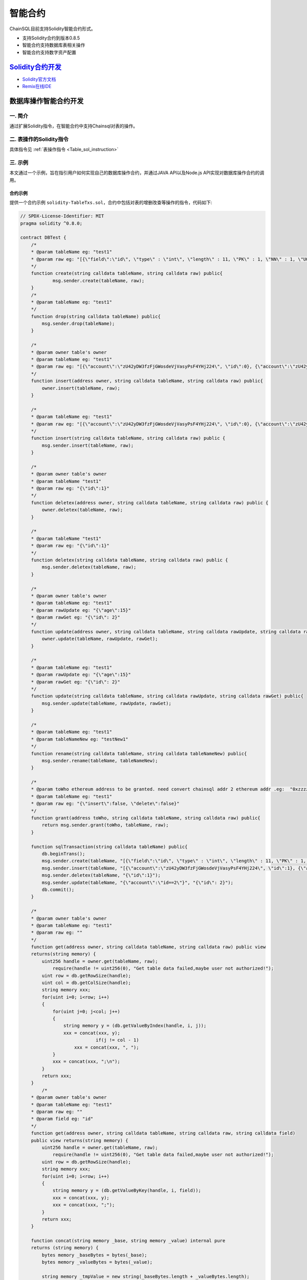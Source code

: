 智能合约
###########################

ChainSQL目前支持Solidity智能合约形式。

- 支持Solidity合约到版本0.8.5
- 智能合约支持数据库表相关操作
- 智能合约支持数字资产配置


`Solidity合约开发 <https://solidity.readthedocs.io/en/v0.8.5/>`_
*************************************************************************************

- `Solidity官方文档 <https://solidity.readthedocs.io/en/v0.8.5>`_
- `Remix在线IDE <http://remix.chainsql.net/>`_


.. _SmartContract_DB_Oper:

数据库操作智能合约开发
****************************************************

一. 简介
====================

通过扩展Solidity指令，在智能合约中支持Chainsql对表的操作。

二. 表操作的Solidity指令
==============================================

具体指令见 :ref:`表操作指令 <Table_sol_instruction>`

三. 示例
==============================================

本文通过一个示例，旨在指引用户如何实现自己的数据库操作合约，并通过JAVA API以及Node.js API实现对数据库操作合约的调用。

合约示例
++++++++++++++++++++++++++++++++++++++++

提供一个合约示例 ``solidity-TableTxs.sol``，合约中包括对表的增删改查等操作的指令，代码如下:

.. code-block:: javascript

    // SPDX-License-Identifier: MIT
    pragma solidity ^0.8.0;

    contract DBTest {
        /*
        * @param tableName eg: "test1"
        * @param raw eg: "[{\"field\":\"id\", \"type\" : \"int\", \"length\" : 11, \"PK\" : 1, \"NN\" : 1, \"UQ\" : 1}, { \"field\":\"account\", \"type\" : \"varchar\" }, { \"field\":\"age\", \"type\" : \"int\" }]"
        */
    	function create(string calldata tableName, string calldata raw) public{
    		msg.sender.create(tableName, raw);
    	}
    	/*
    	* @param tableName eg: "test1"
    	*/
    	function drop(string calldata tableName) public{
    	    msg.sender.drop(tableName);
    	}
    
    	/*
    	* @param owner table's owner
    	* @param tableName eg: "test1"
    	* @param raw eg: "[{\"account\":\"zU42yDW3fzFjGWosdeVjVasyPsF4YHj224\", \"id\":0}, {\"account\":\"zU42yDW3fzFjGWosdeVjVasyPsF4YHj224\",   \"id\":1}, {\"account\":\"zU42yDW3fzFjGWosdeVjVasyPsF4YHj224\", \"id\":2}]"
    	*/
    	function insert(address owner, string calldata tableName, string calldata raw) public{
    	    owner.insert(tableName, raw);
    	}
    
    	/*
    	* @param tableName eg: "test1"
    	* @param raw eg: "[{\"account\":\"zU42yDW3fzFjGWosdeVjVasyPsF4YHj224\", \"id\":0}, {\"account\":\"zU42yDW3fzFjGWosdeVjVasyPsF4YHj224\",   \"id\":1}, {\"account\":\"zU42yDW3fzFjGWosdeVjVasyPsF4YHj224\", \"id\":2}]"
    	*/
    	function insert(string calldata tableName, string calldata raw) public {
    	    msg.sender.insert(tableName, raw);
    	}
    
    	/*
    	* @param owner table's owner
    	* @param tableName "test1"
    	* @param raw eg: "{\"id\":1}"
    	*/
    	function deletex(address owner, string calldata tableName, string calldata raw) public {
    	    owner.deletex(tableName, raw);
    	}
    
    	/*
    	* @param tableName "test1"
    	* @param raw eg: "{\"id\":1}"
    	*/
    	function deletex(string calldata tableName, string calldata raw) public {
    	    msg.sender.deletex(tableName, raw);
    	}
    
    	/*
    	* @param owner table's owner
    	* @param tableName eg: "test1"
    	* @param rawUpdate eg: "{\"age\":15}"
    	* @param rawGet eg: "{\"id\": 2}"
    	*/
    	function update(address owner, string calldata tableName, string calldata rawUpdate, string calldata rawGet) public{
    	    owner.update(tableName, rawUpdate, rawGet);
    	}
    
    	/*
    	* @param tableName eg: "test1"
    	* @param rawUpdate eg: "{\"age\":15}"
    	* @param rawGet eg: "{\"id\": 2}"
    	*/
    	function update(string calldata tableName, string calldata rawUpdate, string calldata rawGet) public{
    	    msg.sender.update(tableName, rawUpdate, rawGet);
    	}
    
    	/*
    	* @param tableName eg: "test1"
    	* @param tableNameNew eg: "testNew1"
    	*/
    	function rename(string calldata tableName, string calldata tableNameNew) public{
    	    msg.sender.rename(tableName, tableNameNew);
    	}
    
    	/*
    	* @param toWho ethereum address to be granted. need convert chainsql addr 2 ethereum addr .eg:  "0xzzzzzzzzzzzzzzzzzzzzBZbvji"
    	* @param tableName eg: "test1"
    	* @param raw eg: "{\"insert\":false, \"delete\":false}"
    	*/
    	function grant(address toWho, string calldata tableName, string calldata raw) public{
    	    return msg.sender.grant(toWho, tableName, raw);
    	}
    
    	function sqlTransaction(string calldata tableName) public{
    	    db.beginTrans();
    	    msg.sender.create(tableName, "[{\"field\":\"id\", \"type\" : \"int\", \"length\" : 11, \"PK\" : 1, \"NN\" : 1, \"UQ\" : 1}, { \"field\":\"account\", \"type\" : \"varchar\" }, { \"field\":\"age\", \"type\" : \"int\" }]");
            msg.sender.insert(tableName, "[{\"account\":\"zU42yDW3fzFjGWosdeVjVasyPsF4YHj224\", \"id\":1}, {\"account\":\"zU42yDW3fzFjGWosdeVjVasyPsF4YHj224\",   \"id\":2}]");
            msg.sender.deletex(tableName, "{\"id\":1}");
            msg.sender.update(tableName, "{\"account\":\"id==2\"}", "{\"id\": 2}");
            db.commit();
    	}

        /*
    	* @param owner table's owner
    	* @param tableName eg: "test1"
    	* @param raw eg: ""
        */
        function get(address owner, string calldata tableName, string calldata raw) public view 
        returns(string memory) {
            uint256 handle = owner.get(tableName, raw);
    		require(handle != uint256(0), "Get table data failed,maybe user not authorized!");
            uint row = db.getRowSize(handle);
            uint col = db.getColSize(handle);
            string memory xxx;
            for(uint i=0; i<row; i++)
            {
                for(uint j=0; j<col; j++)
                {
                    string memory y = (db.getValueByIndex(handle, i, j));
                    xxx = concat(xxx, y);
    				if(j != col - 1)
                    	xxx = concat(xxx, ", ");
                }
                xxx = concat(xxx, ";\n");
            }
            return xxx;
        }
            /*
    	* @param owner table's owner
    	* @param tableName eg: "test1"
    	* @param raw eg: ""
    	* @param field eg: "id"
        */
        function get(address owner, string calldata tableName, string calldata raw, string calldata field) 
        public view returns(string memory) {
            uint256 handle = owner.get(tableName, raw);
    		require(handle != uint256(0), "Get table data failed,maybe user not authorized!");
            uint row = db.getRowSize(handle);
            string memory xxx;
            for(uint i=0; i<row; i++)
            {
                string memory y = (db.getValueByKey(handle, i, field));
                xxx = concat(xxx, y);
                xxx = concat(xxx, ";");
            }
            return xxx;
        }

        function concat(string memory _base, string memory _value) internal pure 
        returns (string memory) {
            bytes memory _baseBytes = bytes(_base);
            bytes memory _valueBytes = bytes(_value);

            string memory _tmpValue = new string(_baseBytes.length + _valueBytes.length);
            bytes memory _newValue = bytes(_tmpValue);

            uint j = 0;
            for(uint i=0; i<_baseBytes.length; i++) {
                _newValue[j++] = _baseBytes[i];
            }

            for(uint i=0; i<_valueBytes.length; i++) {
                _newValue[j++] = _valueBytes[i];
            }

            return string(_newValue);
        }
    }

.. _Sol_compile:

合约文件的编译
++++++++++++++++++++++++++++++++++++++++

通过以下2种方式编译合约sol文件，生成abi以及bin文件。

 - 使用Remix在线IDE编译 `Remix在线IDE <http://remix.chainsql.net/>`_  `使用手册 <https://remix-ide.readthedocs.io/en/stable/>`_
 - 使用工具 ``solc`` 编译 `下载地址 <https://github.com/ChainSQL/solidity/releases/tag/v0.8.5>`_


工具 ``solc`` 使用示例

.. code-block:: bash

    # 编译sol文件，生成abi以及bin文件
    ./solc --abi -o ./ --overwrite TableTxs.sol
    ./solc --bin -o ./ --overwrite TableTxs.sol

--------------

JAVA API 的调用
++++++++++++++++++++++++++++++++++++++++

- 详细的调用流程见  :ref:`Java API智能合约调用 <JavaAPI_SmartContract_call>`
- 示例代码见  `JAVA 数据库操作合约调用示例 <https://github.com/ChainSQL/java-chainsql-api/blob/master/chainsql/src/test/java/com/peersafe/example/contract/TestContractTableTxs.java>`_
       
----------------

Node.js API的调用
++++++++++++++++++++++++++++++++++++++++

- 详细的调用流程见  :ref:`Node.js API智能合约调用 <contract-newObj>`
- 示例代码见  `Node.js 数据库操作合约调用示例 <https://github.com/ChainSQL/node-chainsql-api/blob/master/test/testContractTableTxs.js>`_


----------------

数据库操作预编译智能合约开发
****************************************************

一. 简介
====================

通过扩展Solidity指令，在智能合约中调用预编译合约支持Chainsql对表的操作。

二. 表操作的Solidity指令
==============================================

具体指令见 :ref:`表操作指令 <Table_sol_instruction>`

三. 示例
==============================================

本文通过一个示例，旨在指引用户如何实现自己的数据库操作合约，并通过JAVA API以及Node.js API实现对数据库操作合约的调用。

预编译合约
++++++++++++++++++++++++++++++++++++++++

表相关功能的预编译合约solidity-PreCompiled.sol代码如下。

.. code-block:: javascript

    pragma solidity ^0.8.5;

    abstract contract TableOperation{
    function createTable(string memory tableName,string memory raw) public virtual;
	
    // 注：通过合约建表需要用户有对应的预留费用，默认配置下建一个表需要合约有1个ZXC（合约地址不需要账户基础预留费）
    function createByContract(string memory tableName,string memory raw) public virtual;
	
    function dropTable(string memory tableName) public virtual;
    
    function dropTableByContract(string memory tableName) public virtual;
    
    function grant(address destAddr,string memory tableName,string memory authRaw) public virtual;
    
    function grantByContract(address destAddr,string memory tableName,string memory authRaw) public virtual;
    
    function renameTable(string memory tableName,string memory tableNewName) public virtual;
    
    function renameTableByContract(string memory tableName,string memory tableNewName) public virtual;
    
    function insert(address owner, string memory tableName, string memory raw) public virtual;
    
    function insertWithHash(address owner, string memory tableName, string memory raw,string memory autoFillField) public virtual;
    
    function insertWithHashByContract(address owner, string memory tableName, string memory raw,string memory autoFillField) public virtual;
	
    function insertByContract(address owner, string memory tableName, string memory raw) public virtual;
	
    function update(address owner,string memory tableName,string memory raw,string memory updateRaw) public virtual;
	
    function updateByContract(address owner,string memory tableName,string memory raw,string memory updateRaw) public virtual;
    
    function update(address owner,string memory tableName,string memory raw) public virtual;

    function updateByContract(address owner,string memory tableName,string memory raw) public virtual;
    
    function deleteData(address owner,string memory tableName,string memory raw)public virtual;
	
    function deleteByContract(address owner,string memory tableName,string memory raw)public virtual;
	
    function addFields(string memory tableName,string memory raw)public virtual;
	
    function addFieldsByContract(string memory tableName,string memory raw)public virtual;
	
    function deleteFields(string memory tableName,string memory raw)public virtual;
	
    function deleteFieldsByContract(string memory tableName,string memory raw)public virtual;
	
    function modifyFields(string memory tableName,string memory raw)public virtual;
	
    function modifyFieldsByContract(string memory tableName,string memory raw)public virtual;
	
    function createIndex(string memory tableName,string memory raw)public virtual;
	
    function createIndexByContract(string memory tableName,string memory raw)public virtual;
	
    function deleteIndex(string memory tableName,string memory raw)public virtual;
	
    function deleteIndexByContract(string memory tableName,string memory raw)public virtual;
	
    function getDataHandle(address owner,string memory tableName,string memory raw)public view virtual returns(uint256);
	
    function getDataHandleByContract(address owner,string memory tableName,string memory raw)public view virtual returns(uint256);
    }



合约示例
++++++++++++++++++++++++++++++++++++++++

提供一个合约示例 ``solidity-PreCompiled-TableTxs.sol``，合约中包括通过调用预编译合约对表的增删改查以及在合约部署时创建表等操作的指令。合约中代码带有"ByContract"的方法是对合约地址表的操作。代码如下:

.. code-block:: javascript

    pragma solidity ^0.8.5;

    contract DBTest {
    //合约部署时创建属于合约地址的表
    TableOperation op_;
    constructor(string memory tableName, string memory raw) payable{
        // TableOperation对象的初始化
        op_ = TableOperation(address(0x1001));
        op_.createByContract(tableName,raw);
    }

    fallback () payable external {}
    receive () payable external {}
    
    /*
    * @param tableName eg: "test1"
    * @param raw eg: "[{\"field\":\"id\", \"type\" : \"int\", \"length\" : 11, \"PK\" : 1, \"NN\" : 1, \"UQ\" : 1}, { \"field\":\"account\", \"type\" : \"varchar\" }, { \"field\":\"age\", \"type\" : \"int\" }]"
    */
    
    function create(string memory tableName, string memory raw) public{
        op_.createTable(tableName,raw);
    }
    function createByContract(string memory tableName, string memory raw) public{
        op_.createByContract(tableName,raw);
    }
    /*
    * @param tableName eg: "test1"
    */
    /*
    * @param owner table's owner'
    * @param tableName eg: "test1"
    * @param raw eg: "[{\"account\":\"zU42yDW3fzFjGWosdeVjVasyPsF4YHj224\", \"id\":0}, {\"account\":\"zU42yDW3fzFjGWosdeVjVasyPsF4YHj224\",   \"id\":1}, {\"account\":\"zU42yDW3fzFjGWosdeVjVasyPsF4YHj224\", \"id\":2}]"
    */
    function insert(address owner, string memory tableName, string memory raw) public{
        //owner.insert(tableName, raw);
        op_.insert(owner,tableName,raw);
    }

    function insertByContract(address owner, string memory tableName, string memory raw) public{
        //owner.insert(tableName, raw);
        op_.insertByContract(owner,tableName,raw);
    }

    function insertHash(address owner, string memory tableName, string memory raw,string memory autoFillField) public {
        op_.insertWithHash(owner,tableName,raw,autoFillField);
    }

    function insertHashByContract(address owner, string memory tableName, string memory raw,string memory autoFillField) public {
        op_.insertWithHashByContract(owner,tableName,raw,autoFillField);
    }
    /*
    * @param tableName eg: "test1"
    */
    function drop(string memory tableName) public{
        op_.dropTable(tableName);
    }
  
    function dropByContract(string memory tableName) public{
        op_.dropTableByContract(tableName);
    }
    /*
    * @param owner table's owner'
    * @param tableName "test1"
    * @param raw eg: "{\"id\":1}"
    */
    function deletex(address owner, string memory tableName, string memory raw) public {
        op_.deleteData(owner, tableName, raw);
    }

    function deletexByContract(address owner, string memory tableName, string memory raw) public {
        op_.deleteByContract(owner, tableName, raw);
    }

    /*
    * @param owner table's owner'
    * @param tableName eg: "test1"
    * @param rawUpdate eg: "{\"age\":15}"
    * @param rawGet eg: "{\"id\": 2}"
    */
    function update(address owner, string memory tableName, string memory rawUpdate, string memory rawGet) public{
        op_.update(owner, tableName, rawUpdate, rawGet);
    }

    function updateByContract(address owner, string memory tableName, string memory rawUpdate, string memory rawGet) public{
        op_.updateByContract(owner, tableName, rawUpdate, rawGet);
    }

    /*
    * @param owner table's owner'
    * @param tableName eg: "test1"
    * @param raw eg: "[{\"age\":15},{\"id\": 2}]"
    */
    function update(address owner, string memory tableName, string memory raw) public{
        op_.update(owner, tableName, raw);
    }

    function updateByContract(address owner, string memory tableName, string memory raw) public{
        op_.updateByContract(owner, tableName, raw);
    }


    /*
    * @param tableName eg: "test1"
    * @param tableNameNew eg: "testNew1"
    */
    function rename(string memory tableName, string memory tableNameNew) public{
        op_.renameTable(tableName, tableNameNew);
    }
    
    function renameByContract(string memory tableName, string memory tableNameNew) public{
        op_.renameTableByContract(tableName, tableNameNew);
    }

    /*
    * @param toWho ethereum address to be granted. need convert chainsql addr 2 ethereum addr .eg:  "0xzzzzzzzzzzzzzzzzzzzzBZbvji"
    * @param tableName eg: "test1"
    * @param raw eg: "{\"insert\":false, \"delete\":false}"
    */
    function grant(address toWho, string memory tableName, string memory raw) public{
        return op_.grant(toWho, tableName, raw);
    }
    function grantByContract(address toWho, string memory tableName, string memory raw) public{
        return op_.grantByContract(toWho, tableName, raw);
    }

    /* @param tableName eg: "test1"
     * @param raw [{\"field\":\"num\",\"type\":\"int\"}]
     */
    function addFields(string memory tableName, string memory raw) public{
        return op_.addFields(tableName, raw);
    }

   
    function addFieldsByContract(string memory tableName, string memory raw) public{
        return op_.addFieldsByContract(tableName, raw);
    }

    /* @param tableName eg: "test1"
     * @param raw [{\"field\":\"num\"}]
     */
    function deleteFields(string memory tableName, string memory raw) public{
        return op_.deleteFields(tableName, raw);
    }

    function deleteFieldsByContract(string memory tableName, string memory raw) public{
        return op_.deleteFieldsByContract(tableName, raw);
    }
    
    /*@param tableName eg: "test1"
    * @param raw [{\"field\":\"age\",\"type\":\"varchar\",\"length\":10,\"NN\":1}]
    */

    function modifyFields(string memory tableName, string memory raw) public{
        return op_.modifyFields(tableName, raw);
    }

    function modifyFieldsByContract(string memory tableName, string memory raw) public{
        return op_.modifyFieldsByContract(tableName, raw);
    }

    
    /*@param tableName eg: "test1"
    * @param raw [{\"index\":\"AcctLgrIndex\"},{\"field\":\"age\"},{\"field\":\"Account\"}]
    */
    function createIndex(string memory tableName, string memory raw) public{
        return op_.createIndex(tableName, raw);
    }

    function createIndexByContract(string memory tableName, string memory raw) public{
        return op_.createIndexByContract(tableName, raw);
    }

    /*@param tableName eg: "test1"
    * @param raw [{\"index\":\"AcctLgrIndex\"}]
    */
    function deleteIndex(string memory tableName, string memory raw) public{
        return op_.deleteIndex(tableName, raw);
    }

    function deleteIndexByContract(string memory tableName, string memory raw) public{
        return op_.deleteIndexByContract(tableName, raw);
    }


    function sqlTransaction(string memory tableName) public{
        db.beginTrans();
        msg.sender.create(tableName, "[{\"field\":\"id\", \"type\" : \"int\", \"length\" : 11, \"PK\" : 1, \"NN\" : 1, \"UQ\" : 1}, { \"field\":\"account\", \"type\" : \"varchar\" }, { \"field\":\"age\", \"type\" : \"int\" }]");
        msg.sender.insert(tableName, "[{\"account\":\"zU42yDW3fzFjGWosdeVjVasyPsF4YHj224\", \"id\":1}, {\"account\":\"zU42yDW3fzFjGWosdeVjVasyPsF4YHj224\",   \"id\":2}]");
        msg.sender.deletex(tableName, "{\"id\":1}");
        msg.sender.update(tableName, "{\"account\":\"id==2\"}", "{\"id\": 2}");
        db.commit();
    }

    /*
    * @param owner table's owner'
    * @param tableName eg: "test1"
    * @param raw eg: "[[],{\"$or\":[{\"id\":\"1\"}, {\"id\": \"2\"}]}]"
    */
    
    function get(address owner, string memory tableName, string memory raw) public view returns(string memory) {
        uint256 handle = op_.getDataHandle(owner, tableName, raw);
        require(handle != uint256(0), "Get table data failed,maybe user not authorized!");
        uint row = db.getRowSize(handle);
        uint col = db.getColSize(handle);
        bytes memory xxx = "";
        for(uint i=0; i<row; i++)
        {
            for(uint j=0; j<col; j++)
            {
                string memory y = (db.getValueByIndex(handle, i, j));
                xxx = bytes.concat(xxx,bytes(y));
                if(j != col - 1)
                    xxx = bytes.concat(xxx,", ");
            }
            xxx = bytes.concat(xxx,";\n");
        }
        return string(xxx);
    }
    
 
    function getByContract(address owner, string memory tableName, string memory raw)  public view returns(string memory) {
        uint256 handle = op_.getDataHandleByContract(owner, tableName, raw);
        require(handle != uint256(0), "Get table data failed,maybe user not authorized!");
        uint row = db.getRowSize(handle);
        uint col = db.getColSize(handle);
        bytes memory xxx = "";
        for(uint i=0; i<row; i++)
        {
            for(uint j=0; j<col; j++)
            {
                string memory y = (db.getValueByIndex(handle, i, j));
                xxx = bytes.concat(xxx,bytes(y));
                if(j != col - 1)
                    xxx = bytes.concat(xxx,", ");
            }
            xxx = bytes.concat(xxx,";\n");
        }
        return string(xxx);
    }
    /*
    * @param owner table's owner'
    * @param tableName eg: "test1"
    * @param raw eg: ""
    * @param field eg: "id"
    */

    function get(address owner, string memory tableName, string memory raw, string memory field) public view returns(string memory) {
        uint256 handle = op_.getDataHandle(owner, tableName, raw);
        require(handle != uint256(0), "Get table data failed,maybe user not authorized!");
        uint row = db.getRowSize(handle);
        bytes memory xxx = "";
        for(uint i=0; i<row; i++)
        {
            string memory y = (db.getValueByKey(handle, i, field));
            xxx = bytes.concat(xxx, bytes(y));
            xxx = bytes.concat(xxx, ";");
        }
        return string(xxx);
    }

    function getByContract(address owner, string memory tableName, string memory raw, string memory field) public view returns(string memory) {
        uint256 handle = op_.getDataHandleByContract(owner, tableName, raw);
        require(handle != uint256(0), "Get table data failed,maybe user not authorized!");
        uint row = db.getRowSize(handle);
        bytes memory xxx = "";
        for(uint i=0; i<row; i++)
        {
            string memory y = (db.getValueByKey(handle, i, field));
            xxx = bytes.concat(xxx, bytes(y));
            xxx = bytes.concat(xxx, ";");
        }
        return string(xxx);
    }}


.. note::

	* 需要在合约构造函数中对TableOperation对象进行初始化。
        * 如果在部署合约时，创建属于合约地址的表，则需要添加"payable"关键字（部署合约并给合约地址转ZXC）。


合约文件的编译
++++++++++++++++++++++++++++++++++++++++

:ref:`合约编译 <Sol_compile>`

--------------

JAVA API 的调用
++++++++++++++++++++++++++++++++++++++++

- 详细的调用流程见  :ref:`Java API智能合约调用 <JavaAPI_SmartContract_call>`
- 示例代码见  `JAVA 合约中调用新增预编译合约接口示例 <https://github.com/ChainSQL/java-chainsql-api/blob/master/chainsql/src/test/java/com/peersafe/example/contract/TestPreCompiledContractTableTxs.java>`_
       
----------------

Node.js API的调用
++++++++++++++++++++++++++++++++++++++++

- 详细的调用流程见  :ref:`Node.js API智能合约调用 <contract-newObj>`
- 示例代码见  `Node.js 合约中调用新增预编译合约接口示例 <https://github.com/ChainSQL/node-chainsql-api/blob/master/test/testPreCompiledContractTableTxs.js>`_


----------------

数字资产接口智能合约开发
****************************************************

一. 简介
====================

通过扩展Solidity指令，支持在智能合约中进行数字资产配置相关操作。

- 对于普通账户，通过数字资产合约接口，只有自己作为交易发起方可以发起数字资产转账接口，并且只能转出自己持有的数字资产
- 对于合约账户，必须是合约在合约内可以发起数字资产转账，而不能是一个合约内通过编写函数调用另一个合约地址转账数字资产

二. 数字资产相关的Solidity指令
==============================================

具体指令见 :ref:`数字资产相关指令 <Gateway_sol_instruction>`

三. 示例
==============================================

本文通过一个示例，旨在指引用户如何实现自己的数字资产操作合约，并通过JAVA以及Node.js实现对数字资产操作智能合约的调用。

合约示例
++++++++++++++++++++++++++++++++++++++++

提供一个合约示例 ``solidity-GatewayTxs.sol`` ，合约中包括数字资产操作的相关指令，代码如下:

.. code-block:: javascript

    // SPDX-License-Identifier: MIT
    pragma solidity ^0.8.0;

    contract GatewayTxsTest { 

        constructor () {
        }
    
    	fallback() external payable {  }
        receive() external payable {  }
    
        /*
        *  设置网关相关属性
        * @param uFlag   一般情况下为8，表示asfDefaultRipple，详见https://developers.ripple.com/accountset.html#accountset-flags
        * @param bSet    true，开启uFlag；false 取消uFlag。
        */
        function accountSet(uint32 uFlag,bool bSet) public {
            msg.sender.accountSet(uFlag,bSet);
        }	
    
        /*
        *  设置网关数字资产分发费用
        * @param sRate    网关数字资产分发费率。范围为"1.0”- "2.0" 或者"0.0"
        * @param minFee   网关网关数字资产分发最小花费  字符串转成10进制数后， >=0
        * @param maxFee   网关网关数字资产分发最大花费	字符串转成10进制数后，  >=0
    	* @ 备注 ,以下规则均在字符串转化为10进制数后进行运算
    
    		 1 sRate 为0或者1时，表示取消费率，但是此时的minFee必须等于maxFee。
    		 2 minFee 或者 maxFee为0 时，表示取消相应的最小，最大费用。
    		 3 minFee等于maxFee时， sRate 必为0或者1。
    		 4 除了minFee 或者 maxFee为0 时的情况时，minFee < maxFee。
    
        */
        function setTransferFee(string calldata sRate,string calldata minFee,string calldata maxFee) public {
            msg.sender.setTransferFee(sRate,minFee,maxFee);
        }

        /*
        *   设置信任网关数字资产以及数字资产的额度
        * @param value           数字资产额度
        * @param sCurrency       数字资产名称
        * @param gateWay         信任网关地址
        */
        function trustSet(string calldata value,string calldata sCurrency,address gateWay) public {
            msg.sender.trustSet(value,sCurrency,gateWay);
        }

        /*
        *   设置信任网关数字资产以及数字资产的额度
        * @param contractAddr    合约地址
        * @param value           数字资产额度
        * @param sCurrency       数字资产名称
        * @param gateWay         信任网关地址
        */
        function trustSet(address contractAddr,string calldata value,string calldata sCurrency, address gateWay) public {
            contractAddr.trustSet(value,sCurrency,gateWay);
        }
    
        /*
        *   查询网关的信任数字资产额度
        * @param  sCurrency          数字资产名称
    	* @param  power              查询参数.数字资产额度为100时，如果该参数为2，函数返回值为10000 = 100*10^2；数字资产额度为100.5时,如果该参数为1,函数返回值为1005 = 100.5*10^1  				
        * @param  gateWay            网关地址
        * @return -1:不存在网关数字资产信任关系; >=0 信任网关数字资产额度
        */
        function trustLimit(string calldata sCurrency,uint64 power,address gateWay)
        public view returns(int256) {
            int256  ret =  (int256)(msg.sender.trustLimit(sCurrency,power,gateWay));
    		return ret;
        }

        /*
        *   查询网关的信任数字资产额度
        * @param  contractAddr       合约地址
        * @param  sCurrency          数字资产名称
    	* @param  power              查询参数.数字资产额度为100时，如果该参数为2，函数返回值为10000 = 100*10^2；数字资产额度为100.5时,如果该参数为1,函数返回值为1005 = 100.5*10^1  			
        * @param  gateWay            网关地址
        * @return -1:不存在网关数字资产信任关系; >=0 信任网关数字资产额度
        */
        function trustLimit(address contractAddr,string calldata sCurrency,uint64 power,address gateWay)
        public view returns(int256) {
            // 合约地址也可查询网关信任数字资产信息
            int256  ret =  (int256)(contractAddr.trustLimit(sCurrency,power,gateWay));
    		return ret;
        }	
    
        /*
        *   获取网关数字资产的余额
        * @param  sCurrency       数字资产名称
    	* @param  power           查询参数.数字资产余额为100时，如果该参数为2，函数返回值为10000 = 100*10^2；数字资产余额为100.5时,如果该参数为1,函数返回值为1005 = 100.5*10^1  		
        * @param  gateWay         网关地址
        * @return -1:不存在该网关数字资产; >=0 网关数字资产的余额
        */
        function gatewayBalance(string calldata sCurrency,uint64 power,address gateWay)   public view returns(int256) {
            int256  ret = (int256)(msg.sender.gatewayBalance(sCurrency,power,gateWay));
    		return ret;
        }

        /*
        *   获取网关数字资产的余额
        * @param  contractAddr    合约地址
        * @param  sCurrency       数字资产名称
    	* @param  power           查询参数.数字资产余额为100时，如果该参数为2，函数返回值为10000 = 100*10^2；数字资产余额为100.5时,如果该参数为1,函数返回值为1005 = 100.5*10^1  	
        * @param  gateWay         网关地址
        * @return -1:不存在该网关数字资产; >=0 网关数字资产的余额
        */
        function gatewayBalance(address contractAddr,string calldata sCurrency,uint64 power,address gateWay) public view returns(int256)  {
            // 合约地址也可获取网关数字资产的余额
            int256  ret = (int256)(contractAddr.gatewayBalance(sCurrency,power,gateWay));
    		return ret;
        }	
    
      /*
      *   转账数字资产
      * @param accountTo         转入账户
      * @param value             数字资产数量
      * @param sendMax           消耗数字资产的最大值，具体计算规则见http://docs.chainsql.net/interface/javaAPI.html#id84
      * @param sCurrency         数字资产名称
      * @param sGateway          网关地址
      */
        function pay(address accountTo,string calldata value,string calldata sendMax,
                            string calldata sCurrency,address gateWay) public{
            msg.sender.pay(accountTo,value,sendMax,sCurrency,gateWay);
        }

        /*
        *   转账数字资产
        * @param contractAddr      合约地址
        * @param accountTo         转入账户
        * @param value             数字资产数量
        * @param sendMax           消耗数字资产的最大值，具体计算规则见http://docs.chainsql.net/interface/javaAPI.html#id84	
        * @param sCurrency         数字资产名称
        * @param gateWay           网关地址
        */
        function gatewayPay(address contractAddr,address accountTo,string calldata value,string calldata sendMax,
                            string calldata sCurrency,address gateWay) public{
    	   contractAddr.pay(accountTo,value,sendMax,sCurrency,gateWay);
        }		
    }

sol文件的编译
++++++++++++++++++++++++++++++++++++++++

:ref:`合约编译 <Sol_compile>`


JAVA API 的调用
++++++++++++++++++++++++++++++++++++++++

- 详细的调用流程见  :ref:`Java API智能合约调用 <JavaAPI_SmartContract_call>`
- 示例代码见  `JAVA 数字资产配置示例 <https://github.com/ChainSQL/java-chainsql-api/blob/master/chainsql/src/test/java/com/peersafe/example/contract/TestContractGatewayTxs.java>`_


Node.js API 的调用
++++++++++++++++++++++++++++++++++++++++

- 详细的调用流程见  :ref:`Node.js智能合约调用 <contract-newObj>`
- 示例代码见  `Node.js 数字资产配置示例 <https://github.com/ChainSQL/node-chainsql-api/tree/master/test/testContractGatewayTxs.js>`_


